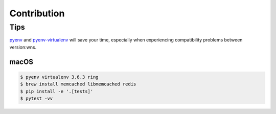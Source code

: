 Contribution
~~~~~~~~~~~~

Tips
====

pyenv_ and pyenv-virtualenv_ will save your time, especially when experiencing
compatibility problems between version:wns.

.. _pyenv: https://github.com/pyenv/pyenv#installation
.. _pyenv-virtualenv: https://github.com/pyenv/pyenv-virtualenv

macOS
-----

.. code:: sh

    $ pyenv virtualenv 3.6.3 ring
    $ brew install memcached libmemcached redis
    $ pip install -e '.[tests]'
    $ pytest -vv
